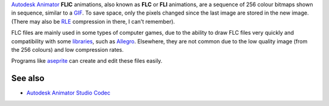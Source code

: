 .. raw:: mediawiki

   {{codec video|id=FLIC}}

.. raw:: mediawiki

   {{Mmwiki|Flic Video}}

`Autodesk Animator <Wikipedia:Autodesk_Animator>`__ **FLIC** animations, also known as **FLC** or **FLI** animations, are a sequence of 256 colour bitmaps shown in sequence, similar to a `GIF <GIF>`__. To save space, only the pixels changed since the last image are stored in the new image. (There may also be `RLE <RLE>`__ compression in there, I can't remember).

FLC files are mainly used in some types of computer games, due to the ability to draw FLC files very quickly and compatibility with some `libraries <libraries>`__, such as `Allegro <http://alleg.sourceforge.net>`__. Elsewhere, they are not common due to the low quality image (from the 256 colours) and low compression rates.

Programs like `aseprite <https://www.aseprite.org/>`__ can create and edit these files easily.

See also
--------

-  `Autodesk Animator Studio Codec <Autodesk_Animator_Studio_Codec>`__
